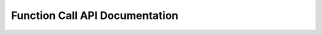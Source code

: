 Function Call API Documentation
===============================

.. autosummary::
    :toctree: generated
    :recursive:

    docGen
    faissSetup
    pdfToText